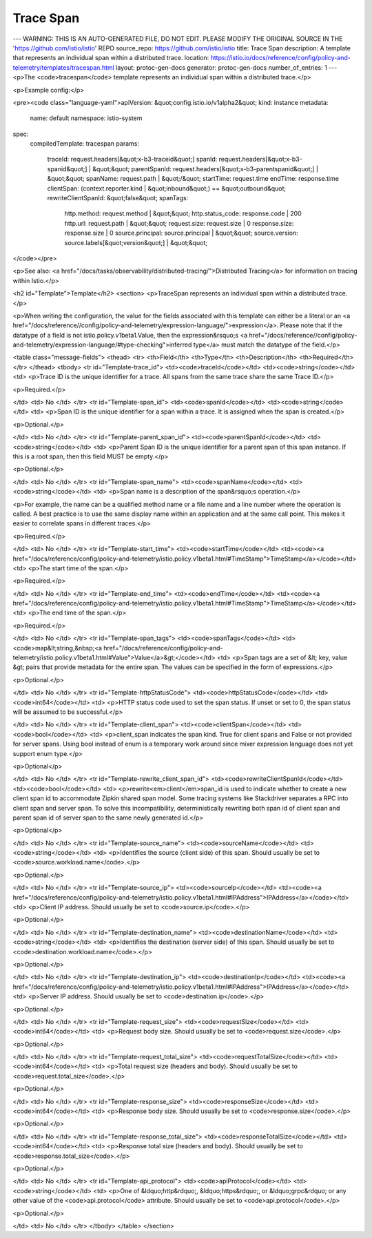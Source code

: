 Trace Span
========================================

---
WARNING: THIS IS AN AUTO-GENERATED FILE, DO NOT EDIT. PLEASE MODIFY THE ORIGINAL SOURCE IN THE 'https://github.com/istio/istio' REPO
source_repo: https://github.com/istio/istio
title: Trace Span
description: A template that represents an individual span within a distributed trace.
location: https://istio.io/docs/reference/config/policy-and-telemetry/templates/tracespan.html
layout: protoc-gen-docs
generator: protoc-gen-docs
number_of_entries: 1
---
<p>The <code>tracespan</code> template represents an individual span within a distributed trace.</p>

<p>Example config:</p>

<pre><code class="language-yaml">apiVersion: &quot;config.istio.io/v1alpha2&quot;
kind: instance
metadata:
  name: default
  namespace: istio-system
spec:
  compiledTemplate: tracespan
  params:
    traceId: request.headers[&quot;x-b3-traceid&quot;]
    spanId: request.headers[&quot;x-b3-spanid&quot;] | &quot;&quot;
    parentSpanId: request.headers[&quot;x-b3-parentspanid&quot;] | &quot;&quot;
    spanName: request.path | &quot;/&quot;
    startTime: request.time
    endTime: response.time
    clientSpan: (context.reporter.kind | &quot;inbound&quot;) == &quot;outbound&quot;
    rewriteClientSpanId: &quot;false&quot;
    spanTags:
      http.method: request.method | &quot;&quot;
      http.status_code: response.code | 200
      http.url: request.path | &quot;&quot;
      request.size: request.size | 0
      response.size: response.size | 0
      source.principal: source.principal | &quot;&quot;
      source.version: source.labels[&quot;version&quot;] | &quot;&quot;
</code></pre>

<p>See also: <a href="/docs/tasks/observability/distributed-tracing/">Distributed Tracing</a>
for information on tracing within Istio.</p>

<h2 id="Template">Template</h2>
<section>
<p>TraceSpan represents an individual span within a distributed trace.</p>

<p>When writing the configuration, the value for the fields associated with this template can either be a
literal or an <a href="/docs/reference//config/policy-and-telemetry/expression-language/">expression</a>. Please note that if the datatype of a field is not istio.policy.v1beta1.Value,
then the expression&rsquo;s <a href="/docs/reference//config/policy-and-telemetry/expression-language/#type-checking">inferred type</a> must match the datatype of the field.</p>

<table class="message-fields">
<thead>
<tr>
<th>Field</th>
<th>Type</th>
<th>Description</th>
<th>Required</th>
</tr>
</thead>
<tbody>
<tr id="Template-trace_id">
<td><code>traceId</code></td>
<td><code>string</code></td>
<td>
<p>Trace ID is the unique identifier for a trace. All spans from the same
trace share the same Trace ID.</p>

<p>Required.</p>

</td>
<td>
No
</td>
</tr>
<tr id="Template-span_id">
<td><code>spanId</code></td>
<td><code>string</code></td>
<td>
<p>Span ID is the unique identifier for a span within a trace. It is assigned
when the span is created.</p>

<p>Optional.</p>

</td>
<td>
No
</td>
</tr>
<tr id="Template-parent_span_id">
<td><code>parentSpanId</code></td>
<td><code>string</code></td>
<td>
<p>Parent Span ID is the unique identifier for a parent span of this span
instance. If this is a root span, then this field MUST be empty.</p>

<p>Optional.</p>

</td>
<td>
No
</td>
</tr>
<tr id="Template-span_name">
<td><code>spanName</code></td>
<td><code>string</code></td>
<td>
<p>Span name is a description of the span&rsquo;s operation.</p>

<p>For example, the name can be a qualified method name or a file name
and a line number where the operation is called. A best practice is to use
the same display name within an application and at the same call point.
This makes it easier to correlate spans in different traces.</p>

<p>Required.</p>

</td>
<td>
No
</td>
</tr>
<tr id="Template-start_time">
<td><code>startTime</code></td>
<td><code><a href="/docs/reference/config/policy-and-telemetry/istio.policy.v1beta1.html#TimeStamp">TimeStamp</a></code></td>
<td>
<p>The start time of the span.</p>

<p>Required.</p>

</td>
<td>
No
</td>
</tr>
<tr id="Template-end_time">
<td><code>endTime</code></td>
<td><code><a href="/docs/reference/config/policy-and-telemetry/istio.policy.v1beta1.html#TimeStamp">TimeStamp</a></code></td>
<td>
<p>The end time of the span.</p>

<p>Required.</p>

</td>
<td>
No
</td>
</tr>
<tr id="Template-span_tags">
<td><code>spanTags</code></td>
<td><code>map&lt;string,&nbsp;<a href="/docs/reference/config/policy-and-telemetry/istio.policy.v1beta1.html#Value">Value</a>&gt;</code></td>
<td>
<p>Span tags are a set of &lt; key, value &gt; pairs that provide metadata for the
entire span. The values can be specified in the form of expressions.</p>

<p>Optional.</p>

</td>
<td>
No
</td>
</tr>
<tr id="Template-httpStatusCode">
<td><code>httpStatusCode</code></td>
<td><code>int64</code></td>
<td>
<p>HTTP status code used to set the span status. If unset or set to 0, the
span status will be assumed to be successful.</p>

</td>
<td>
No
</td>
</tr>
<tr id="Template-client_span">
<td><code>clientSpan</code></td>
<td><code>bool</code></td>
<td>
<p>client_span indicates the span kind. True for client spans and False or
not provided for server spans. Using bool instead of enum is a temporary
work around since mixer expression language does not yet support enum
type.</p>

<p>Optional</p>

</td>
<td>
No
</td>
</tr>
<tr id="Template-rewrite_client_span_id">
<td><code>rewriteClientSpanId</code></td>
<td><code>bool</code></td>
<td>
<p>rewrite<em>client</em>span_id is used to indicate whether to create a new client
span id to accommodate Zipkin shared span model. Some tracing systems like
Stackdriver separates a RPC into client span and server span. To solve this
incompatibility, deterministically rewriting both span id of client span and
parent span id of server span to the same newly generated id.</p>

<p>Optional</p>

</td>
<td>
No
</td>
</tr>
<tr id="Template-source_name">
<td><code>sourceName</code></td>
<td><code>string</code></td>
<td>
<p>Identifies the source (client side) of this span.
Should usually be set to <code>source.workload.name</code>.</p>

<p>Optional.</p>

</td>
<td>
No
</td>
</tr>
<tr id="Template-source_ip">
<td><code>sourceIp</code></td>
<td><code><a href="/docs/reference/config/policy-and-telemetry/istio.policy.v1beta1.html#IPAddress">IPAddress</a></code></td>
<td>
<p>Client IP address. Should usually be set to <code>source.ip</code>.</p>

<p>Optional.</p>

</td>
<td>
No
</td>
</tr>
<tr id="Template-destination_name">
<td><code>destinationName</code></td>
<td><code>string</code></td>
<td>
<p>Identifies the destination (server side) of this span.
Should usually be set to <code>destination.workload.name</code>.</p>

<p>Optional.</p>

</td>
<td>
No
</td>
</tr>
<tr id="Template-destination_ip">
<td><code>destinationIp</code></td>
<td><code><a href="/docs/reference/config/policy-and-telemetry/istio.policy.v1beta1.html#IPAddress">IPAddress</a></code></td>
<td>
<p>Server IP address. Should usually be set to <code>destination.ip</code>.</p>

<p>Optional.</p>

</td>
<td>
No
</td>
</tr>
<tr id="Template-request_size">
<td><code>requestSize</code></td>
<td><code>int64</code></td>
<td>
<p>Request body size. Should usually be set to <code>request.size</code>.</p>

<p>Optional.</p>

</td>
<td>
No
</td>
</tr>
<tr id="Template-request_total_size">
<td><code>requestTotalSize</code></td>
<td><code>int64</code></td>
<td>
<p>Total request size (headers and body).
Should usually be set to <code>request.total_size</code>.</p>

<p>Optional.</p>

</td>
<td>
No
</td>
</tr>
<tr id="Template-response_size">
<td><code>responseSize</code></td>
<td><code>int64</code></td>
<td>
<p>Response body size. Should usually be set to <code>response.size</code>.</p>

<p>Optional.</p>

</td>
<td>
No
</td>
</tr>
<tr id="Template-response_total_size">
<td><code>responseTotalSize</code></td>
<td><code>int64</code></td>
<td>
<p>Response total size (headers and body).
Should usually be set to <code>response.total_size</code>.</p>

<p>Optional.</p>

</td>
<td>
No
</td>
</tr>
<tr id="Template-api_protocol">
<td><code>apiProtocol</code></td>
<td><code>string</code></td>
<td>
<p>One of &ldquo;http&rdquo;, &ldquo;https&rdquo;, or &ldquo;grpc&rdquo; or any other value of
the <code>api.protocol</code> attribute. Should usually be set to <code>api.protocol</code>.</p>

<p>Optional.</p>

</td>
<td>
No
</td>
</tr>
</tbody>
</table>
</section>
